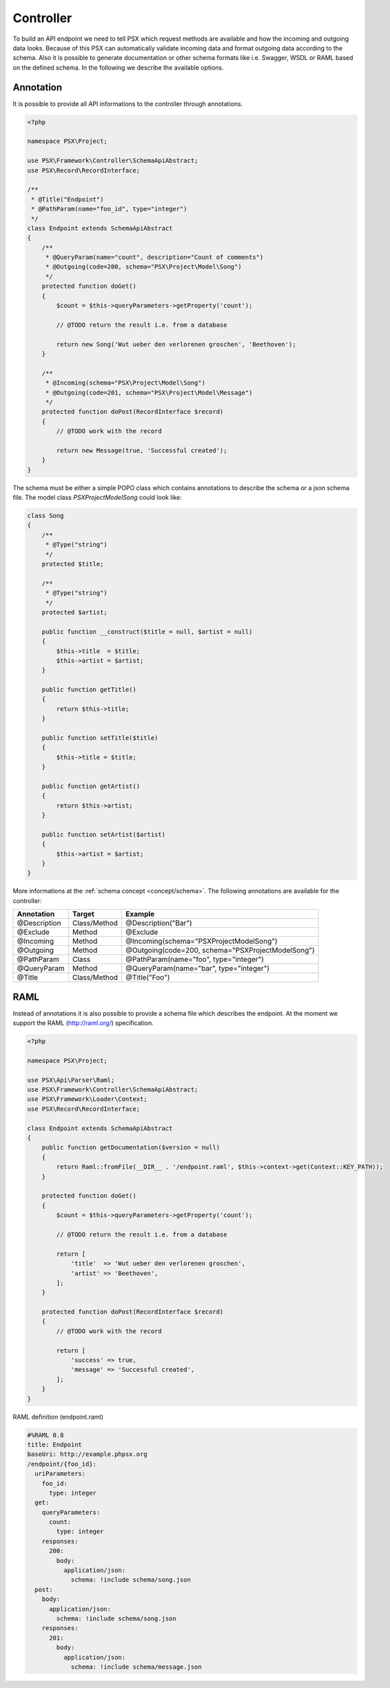 
Controller
==========

To build an API endpoint we need to tell PSX which request methods are
available and how the incoming and outgoing data looks. Because of this PSX 
can automatically validate incoming data and format outgoing data according to 
the schema. Also it is possible to generate documentation or other schema 
formats like i.e. Swagger, WSDL or RAML based on the defined schema. In the 
following we describe the available options.

Annotation
----------

It is possible to provide all API informations to the controller through 
annotations.

.. code-block:: php

    <?php

    namespace PSX\Project;

    use PSX\Framework\Controller\SchemaApiAbstract;
    use PSX\Record\RecordInterface;

    /**
     * @Title("Endpoint")
     * @PathParam(name="foo_id", type="integer")
     */
    class Endpoint extends SchemaApiAbstract
    {
        /**
         * @QueryParam(name="count", description="Count of comments")
         * @Outgoing(code=200, schema="PSX\Project\Model\Song")
         */
        protected function doGet()
        {
            $count = $this->queryParameters->getProperty('count');

            // @TODO return the result i.e. from a database

            return new Song('Wut ueber den verlorenen groschen', 'Beethoven');
        }

        /**
         * @Incoming(schema="PSX\Project\Model\Song")
         * @Outgoing(code=201, schema="PSX\Project\Model\Message")
         */
        protected function doPost(RecordInterface $record)
        {
            // @TODO work with the record

            return new Message(true, 'Successful created');
        }
    }

The schema must be either a simple POPO class which contains annotations to 
describe the schema or a json schema file. The model class 
`PSX\Project\Model\Song` could look like:

.. code-block:: php

    class Song
    {
        /**
         * @Type("string")
         */
        protected $title;

        /**
         * @Type("string")
         */
        protected $artist;
        
        public function __construct($title = null, $artist = null)
        {
            $this->title  = $title;
            $this->artist = $artist;
        }

        public function getTitle()
        {
            return $this->title;
        }

        public function setTitle($title)
        {
            $this->title = $title;
        }

        public function getArtist()
        {
            return $this->artist;
        }

        public function setArtist($artist)
        {
            $this->artist = $artist;
        }
    }

More informations at the :ref:`schema concept <concept/schema>`. The following 
annotations are available for the controller:

+--------------+--------------+------------------------------------------------------+
| Annotation   | Target       | Example                                              |
+==============+==============+======================================================+
| @Description | Class/Method | @Description("Bar")                                  |
+--------------+--------------+------------------------------------------------------+
| @Exclude     | Method       | @Exclude                                             |
+--------------+--------------+------------------------------------------------------+
| @Incoming    | Method       | @Incoming(schema="PSX\Project\Model\Song")           |
+--------------+--------------+------------------------------------------------------+
| @Outgoing    | Method       | @Outgoing(code=200, schema="PSX\Project\Model\Song") |
+--------------+--------------+------------------------------------------------------+
| @PathParam   | Class        | @PathParam(name="foo", type="integer")               |
+--------------+--------------+------------------------------------------------------+
| @QueryParam  | Method       | @QueryParam(name="bar", type="integer")              |
+--------------+--------------+------------------------------------------------------+
| @Title       | Class/Method | @Title("Foo")                                        |
+--------------+--------------+------------------------------------------------------+

RAML
----

Instead of annotations it is also possible to provide a schema file which 
describes the endpoint. At the moment we support the RAML (http://raml.org/) 
specification.

.. code-block:: php

    <?php

    namespace PSX\Project;

    use PSX\Api\Parser\Raml;
    use PSX\Framework\Controller\SchemaApiAbstract;
    use PSX\Framework\Loader\Context;
    use PSX\Record\RecordInterface;

    class Endpoint extends SchemaApiAbstract
    {
        public function getDocumentation($version = null)
        {
            return Raml::fromFile(__DIR__ . '/endpoint.raml', $this->context->get(Context::KEY_PATH));
        }

        protected function doGet()
        {
            $count = $this->queryParameters->getProperty('count');

            // @TODO return the result i.e. from a database

            return [
                'title'  => 'Wut ueber den verlorenen groschen',
                'artist' => 'Beethoven',
            ];
        }

        protected function doPost(RecordInterface $record)
        {
            // @TODO work with the record

            return [
                'success' => true,
                'message' => 'Successful created',
            ];
        }
    }

RAML definition (endpoint.raml)

.. code-block:: yaml

    #%RAML 0.8
    title: Endpoint
    baseUri: http://example.phpsx.org
    /endpoint/{foo_id}:
      uriParameters:
        foo_id:
          type: integer
      get:
        queryParameters:
          count:
            type: integer
        responses:
          200:
            body:
              application/json:
                schema: !include schema/song.json
      post:
        body:
          application/json:
            schema: !include schema/song.json
        responses:
          201:
            body:
              application/json:
                schema: !include schema/message.json
